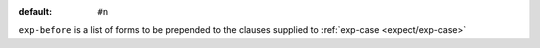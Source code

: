 :default: ``#n``

``exp-before`` is a list of forms to be prepended to the clauses
supplied to :ref:`exp-case <expect/exp-case>`

